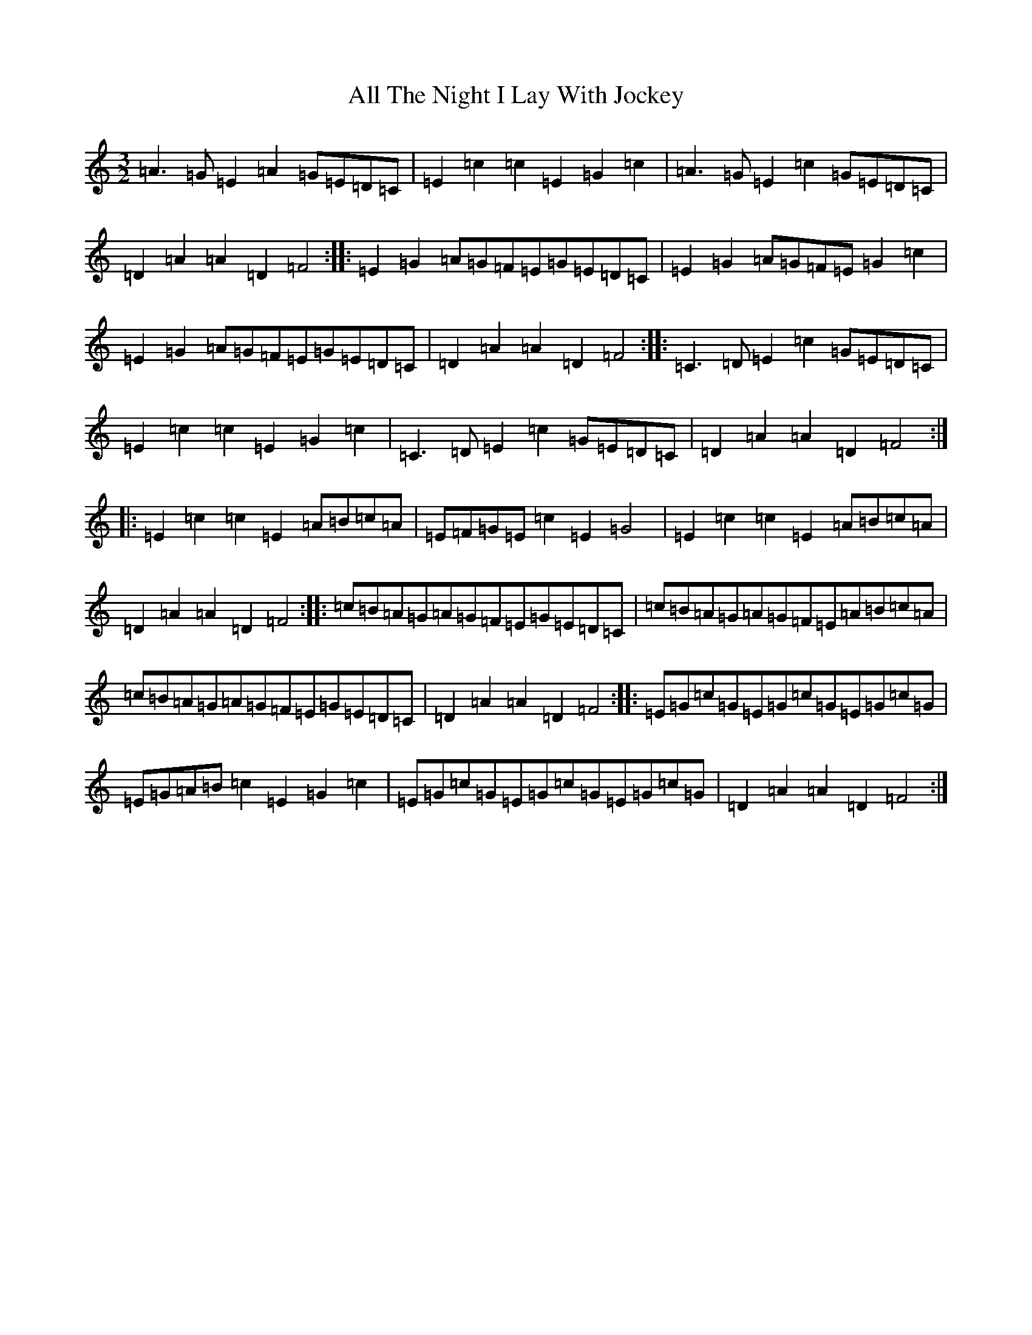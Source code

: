 X: 473
T: All The Night I Lay With Jockey
S: https://thesession.org/tunes/4124#setting4124
R: three-two
M:3/2
L:1/8
K: C Major
=A3=G=E2=A2=G=E=D=C|=E2=c2=c2=E2=G2=c2|=A3=G=E2=c2=G=E=D=C|=D2=A2=A2=D2=F4:||:=E2=G2=A=G=F=E=G=E=D=C|=E2=G2=A=G=F=E=G2=c2|=E2=G2=A=G=F=E=G=E=D=C|=D2=A2=A2=D2=F4:||:=C3=D=E2=c2=G=E=D=C|=E2=c2=c2=E2=G2=c2|=C3=D=E2=c2=G=E=D=C|=D2=A2=A2=D2=F4:||:=E2=c2=c2=E2=A=B=c=A|=E=F=G=E=c2=E2=G4|=E2=c2=c2=E2=A=B=c=A|=D2=A2=A2=D2=F4:||:=c=B=A=G=A=G=F=E=G=E=D=C|=c=B=A=G=A=G=F=E=A=B=c=A|=c=B=A=G=A=G=F=E=G=E=D=C|=D2=A2=A2=D2=F4:||:=E=G=c=G=E=G=c=G=E=G=c=G|=E=G=A=B=c2=E2=G2=c2|=E=G=c=G=E=G=c=G=E=G=c=G|=D2=A2=A2=D2=F4:|